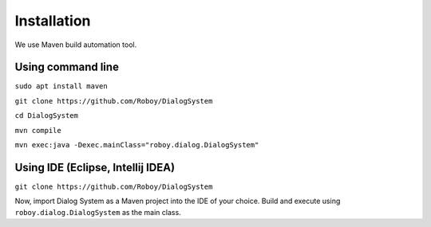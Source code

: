 Installation
=============

We use Maven build automation tool. 

Using command line
------------------
``sudo apt install maven``

``git clone https://github.com/Roboy/DialogSystem``

``cd DialogSystem``

``mvn compile``

``mvn exec:java -Dexec.mainClass="roboy.dialog.DialogSystem"``


Using IDE (Eclipse, Intellij IDEA)
----------------------------------

``git clone https://github.com/Roboy/DialogSystem``

Now, import Dialog System as a Maven project into the IDE of your choice. Build and execute using ``roboy.dialog.DialogSystem`` as the main class.

